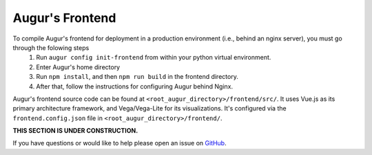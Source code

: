 Augur's Frontend
=================

To compile Augur's frontend for deployment in a production environment (i.e., behind an nginx server), you must go through the folowing steps
    1. Run ``augur config init-frontend`` from within your python virtual environment. 
    2. Enter Augur's home directory 
    3. Run ``npm install``, and then ``npm run build`` in the frontend directory. 
    4. After that, follow the instructions for configuring Augur behind Nginx. 

Augur's frontend source code can be found at ``<root_augur_directory>/frontend/src/``. It uses Vue.js as its primary architecture framework, and Vega/Vega-Lite for its visualizations. It's configured via the ``frontend.config.json`` file in ``<root_augur_directory>/frontend/``.

**THIS SECTION IS UNDER CONSTRUCTION.**

If you have questions or would like to help please open an issue on GitHub_.

.. _GitHub: https://github.com/chaoss/augur/issues
